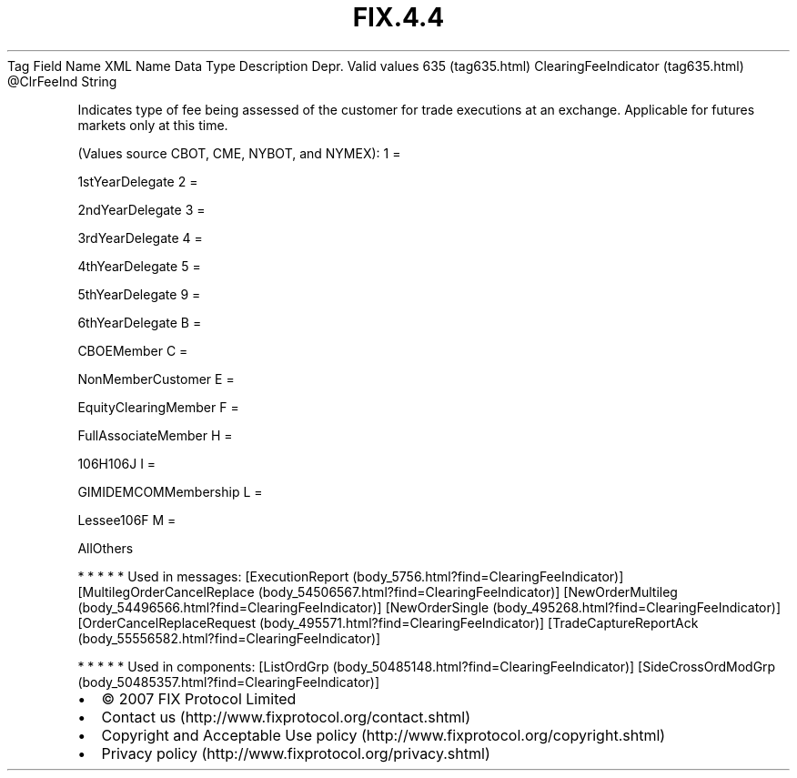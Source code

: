 .TH FIX.4.4 "" "" "Tag #635"
Tag
Field Name
XML Name
Data Type
Description
Depr.
Valid values
635 (tag635.html)
ClearingFeeIndicator (tag635.html)
\@ClrFeeInd
String
.PP
Indicates type of fee being assessed of the customer for trade
executions at an exchange. Applicable for futures markets only at
this time.
.PP
(Values source CBOT, CME, NYBOT, and NYMEX):
1
=
.PP
1stYearDelegate
2
=
.PP
2ndYearDelegate
3
=
.PP
3rdYearDelegate
4
=
.PP
4thYearDelegate
5
=
.PP
5thYearDelegate
9
=
.PP
6thYearDelegate
B
=
.PP
CBOEMember
C
=
.PP
NonMemberCustomer
E
=
.PP
EquityClearingMember
F
=
.PP
FullAssociateMember
H
=
.PP
106H106J
I
=
.PP
GIMIDEMCOMMembership
L
=
.PP
Lessee106F
M
=
.PP
AllOthers
.PP
   *   *   *   *   *
Used in messages:
[ExecutionReport (body_5756.html?find=ClearingFeeIndicator)]
[MultilegOrderCancelReplace (body_54506567.html?find=ClearingFeeIndicator)]
[NewOrderMultileg (body_54496566.html?find=ClearingFeeIndicator)]
[NewOrderSingle (body_495268.html?find=ClearingFeeIndicator)]
[OrderCancelReplaceRequest (body_495571.html?find=ClearingFeeIndicator)]
[TradeCaptureReportAck (body_55556582.html?find=ClearingFeeIndicator)]
.PP
   *   *   *   *   *
Used in components:
[ListOrdGrp (body_50485148.html?find=ClearingFeeIndicator)]
[SideCrossOrdModGrp (body_50485357.html?find=ClearingFeeIndicator)]

.PD 0
.P
.PD

.PP
.PP
.IP \[bu] 2
© 2007 FIX Protocol Limited
.IP \[bu] 2
Contact us (http://www.fixprotocol.org/contact.shtml)
.IP \[bu] 2
Copyright and Acceptable Use policy (http://www.fixprotocol.org/copyright.shtml)
.IP \[bu] 2
Privacy policy (http://www.fixprotocol.org/privacy.shtml)
